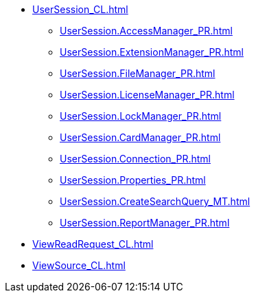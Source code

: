 ***** xref:UserSession_CL.adoc[]
****** xref:UserSession.AccessManager_PR.adoc[]
****** xref:UserSession.ExtensionManager_PR.adoc[]
****** xref:UserSession.FileManager_PR.adoc[]
****** xref:UserSession.LicenseManager_PR.adoc[]
****** xref:UserSession.LockManager_PR.adoc[]
****** xref:UserSession.CardManager_PR.adoc[]
****** xref:UserSession.Connection_PR.adoc[]
****** xref:UserSession.Properties_PR.adoc[]
****** xref:UserSession.CreateSearchQuery_MT.adoc[]
****** xref:UserSession.ReportManager_PR.adoc[]
***** xref:ViewReadRequest_CL.adoc[]
***** xref:ViewSource_CL.adoc[]